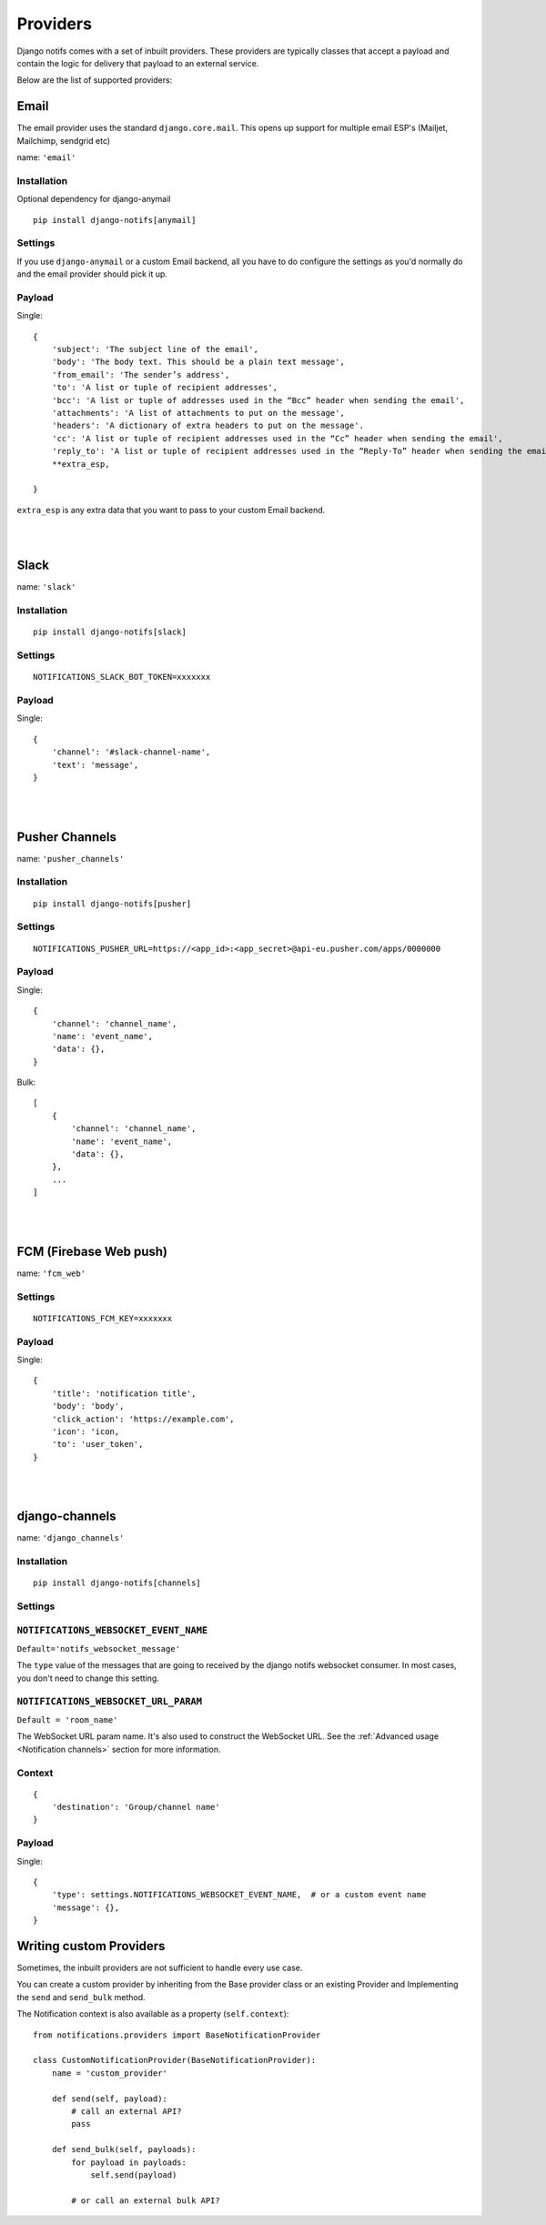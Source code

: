Providers
**************

.. _documentation: https://channels.readthedocs.io/en/stable/index.html
.. _channels deployment documentation: https://channels.readthedocs.io/en/stable/deploying.html

Django notifs comes with a set of inbuilt providers. These providers are typically classes that accept a payload
and contain the logic for delivery that payload to an external service.

Below are the list of supported providers:


Email
=====

The email provider uses the standard ``django.core.mail``.
This opens up support for multiple email ESP's (Mailjet, Mailchimp, sendgrid etc)

name: ``'email'``


Installation
------------

Optional dependency for django-anymail

::

    pip install django-notifs[anymail]


Settings
--------

If you use ``django-anymail`` or a custom Email backend, all you have to do configure the settings as you'd
normally do and the email provider should pick it up.


Payload
-------

Single::

    {
        'subject': 'The subject line of the email',
        'body': 'The body text. This should be a plain text message',
        'from_email': 'The sender’s address',
        'to': 'A list or tuple of recipient addresses',
        'bcc': 'A list or tuple of addresses used in the “Bcc” header when sending the email',
        'attachments': 'A list of attachments to put on the message',
        'headers': 'A dictionary of extra headers to put on the message'.
        'cc': 'A list or tuple of recipient addresses used in the “Cc” header when sending the email',
        'reply_to': 'A list or tuple of recipient addresses used in the “Reply-To” header when sending the email',
        **extra_esp,

    }

``extra_esp`` is any extra data that you want to pass to your custom Email backend.


|
|


Slack
=====

name: ``'slack'``


Installation
------------

::

    pip install django-notifs[slack]

Settings
--------

::

    NOTIFICATIONS_SLACK_BOT_TOKEN=xxxxxxx

Payload
-------

Single::

    {
        'channel': '#slack-channel-name',
        'text': 'message',
    }


|
|

Pusher Channels
===============

name: ``'pusher_channels'``

Installation
------------

::

    pip install django-notifs[pusher]

Settings
--------

::

    NOTIFICATIONS_PUSHER_URL=https://<app_id>:<app_secret>@api-eu.pusher.com/apps/0000000

Payload
-------

Single::

    {
        'channel': 'channel_name',
        'name': 'event_name',
        'data': {},
    }

Bulk::

    [
        {
            'channel': 'channel_name',
            'name': 'event_name',
            'data': {},
        },
        ...
    ]

|
|

FCM (Firebase Web push)
=======================

name: ``'fcm_web'``

Settings
--------

::

    NOTIFICATIONS_FCM_KEY=xxxxxxx

Payload
-------

Single::

    {
        'title': 'notification title',
        'body': 'body',
        'click_action': 'https://example.com',
        'icon': 'icon,
        'to': 'user_token',
    }

|
|

django-channels
===============

name: ``'django_channels'``

Installation
------------

::

    pip install django-notifs[channels]

Settings
--------

``NOTIFICATIONS_WEBSOCKET_EVENT_NAME``
--------------------------------------

``Default='notifs_websocket_message'``

The ``type`` value of the messages that are going to received by the django notifs websocket consumer.
In most cases, you don't need to change this setting.

``NOTIFICATIONS_WEBSOCKET_URL_PARAM``
--------------------------------------

``Default = 'room_name'``

The WebSocket URL param name.
It's also used to construct the WebSocket URL.
See the :ref:`Advanced usage <Notification channels>` section for more information.

Context
-------
::

    {
        'destination': 'Group/channel name'
    }


Payload
-------

Single::

    {
        'type': settings.NOTIFICATIONS_WEBSOCKET_EVENT_NAME,  # or a custom event name
        'message': {},
    }

Writing custom Providers
========================

Sometimes, the inbuilt providers are not sufficient to handle every use case.

You can create a custom provider by inheriting from the Base provider class or an existing Provider and Implementing the
``send`` and ``send_bulk`` method.

The Notification context is also available as a property (``self.context``)::

    from notifications.providers import BaseNotificationProvider

    class CustomNotificationProvider(BaseNotificationProvider):
        name = 'custom_provider'

        def send(self, payload):
            # call an external API?
            pass

        def send_bulk(self, payloads):
            for payload in payloads:
                self.send(payload)

            # or call an external bulk API?
